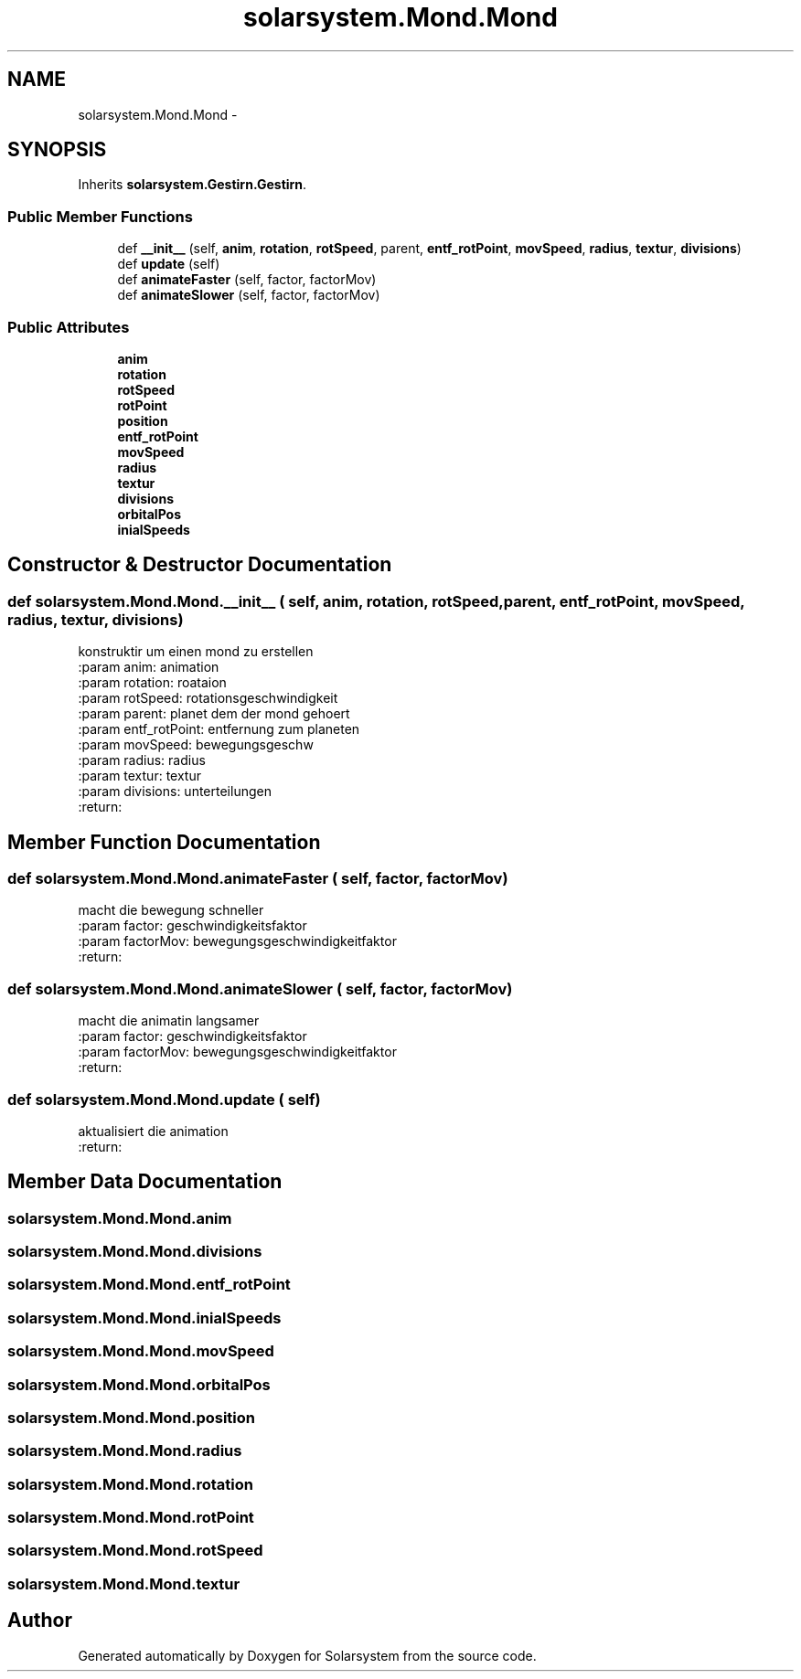 .TH "solarsystem.Mond.Mond" 3 "Thu Apr 16 2015" "Solarsystem" \" -*- nroff -*-
.ad l
.nh
.SH NAME
solarsystem.Mond.Mond \- 
.SH SYNOPSIS
.br
.PP
.PP
Inherits \fBsolarsystem\&.Gestirn\&.Gestirn\fP\&.
.SS "Public Member Functions"

.in +1c
.ti -1c
.RI "def \fB__init__\fP (self, \fBanim\fP, \fBrotation\fP, \fBrotSpeed\fP, parent, \fBentf_rotPoint\fP, \fBmovSpeed\fP, \fBradius\fP, \fBtextur\fP, \fBdivisions\fP)"
.br
.ti -1c
.RI "def \fBupdate\fP (self)"
.br
.ti -1c
.RI "def \fBanimateFaster\fP (self, factor, factorMov)"
.br
.ti -1c
.RI "def \fBanimateSlower\fP (self, factor, factorMov)"
.br
.in -1c
.SS "Public Attributes"

.in +1c
.ti -1c
.RI "\fBanim\fP"
.br
.ti -1c
.RI "\fBrotation\fP"
.br
.ti -1c
.RI "\fBrotSpeed\fP"
.br
.ti -1c
.RI "\fBrotPoint\fP"
.br
.ti -1c
.RI "\fBposition\fP"
.br
.ti -1c
.RI "\fBentf_rotPoint\fP"
.br
.ti -1c
.RI "\fBmovSpeed\fP"
.br
.ti -1c
.RI "\fBradius\fP"
.br
.ti -1c
.RI "\fBtextur\fP"
.br
.ti -1c
.RI "\fBdivisions\fP"
.br
.ti -1c
.RI "\fBorbitalPos\fP"
.br
.ti -1c
.RI "\fBinialSpeeds\fP"
.br
.in -1c
.SH "Constructor & Destructor Documentation"
.PP 
.SS "def solarsystem\&.Mond\&.Mond\&.__init__ ( self,  anim,  rotation,  rotSpeed,  parent,  entf_rotPoint,  movSpeed,  radius,  textur,  divisions)"

.PP
.nf
konstruktir um einen mond zu erstellen
:param anim: animation
:param rotation: roataion
:param rotSpeed: rotationsgeschwindigkeit
:param parent: planet dem der mond gehoert
:param entf_rotPoint: entfernung zum planeten
:param movSpeed: bewegungsgeschw
:param radius: radius
:param textur: textur
:param divisions: unterteilungen
:return:

.fi
.PP
 
.SH "Member Function Documentation"
.PP 
.SS "def solarsystem\&.Mond\&.Mond\&.animateFaster ( self,  factor,  factorMov)"

.PP
.nf
macht die bewegung schneller
:param factor: geschwindigkeitsfaktor
:param factorMov: bewegungsgeschwindigkeitfaktor
:return:

.fi
.PP
 
.SS "def solarsystem\&.Mond\&.Mond\&.animateSlower ( self,  factor,  factorMov)"

.PP
.nf
macht die animatin langsamer
:param factor: geschwindigkeitsfaktor
:param factorMov: bewegungsgeschwindigkeitfaktor
:return:

.fi
.PP
 
.SS "def solarsystem\&.Mond\&.Mond\&.update ( self)"

.PP
.nf
aktualisiert die animation
:return:

.fi
.PP
 
.SH "Member Data Documentation"
.PP 
.SS "solarsystem\&.Mond\&.Mond\&.anim"

.SS "solarsystem\&.Mond\&.Mond\&.divisions"

.SS "solarsystem\&.Mond\&.Mond\&.entf_rotPoint"

.SS "solarsystem\&.Mond\&.Mond\&.inialSpeeds"

.SS "solarsystem\&.Mond\&.Mond\&.movSpeed"

.SS "solarsystem\&.Mond\&.Mond\&.orbitalPos"

.SS "solarsystem\&.Mond\&.Mond\&.position"

.SS "solarsystem\&.Mond\&.Mond\&.radius"

.SS "solarsystem\&.Mond\&.Mond\&.rotation"

.SS "solarsystem\&.Mond\&.Mond\&.rotPoint"

.SS "solarsystem\&.Mond\&.Mond\&.rotSpeed"

.SS "solarsystem\&.Mond\&.Mond\&.textur"


.SH "Author"
.PP 
Generated automatically by Doxygen for Solarsystem from the source code\&.

